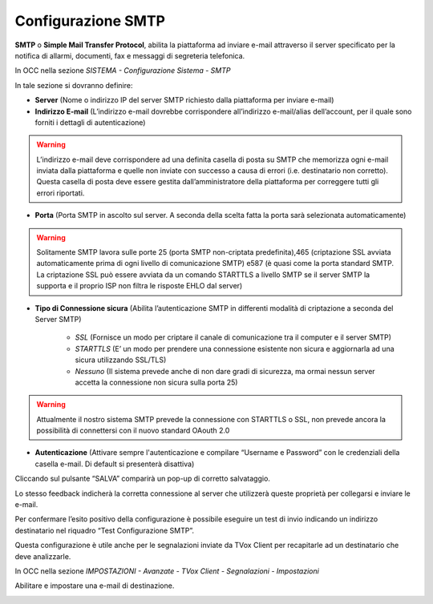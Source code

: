 .. _smtp:

===================
Configurazione SMTP
===================

**SMTP** o **Simple Mail Transfer Protocol**, abilita la piattaforma ad inviare e-mail attraverso il server specificato per la notifica di allarmi, documenti, fax e messaggi di segreteria telefonica.

In OCC nella sezione *SISTEMA - Configurazione Sistema - SMTP*

.. image:: /images/TVOX/Sistema/ConfigurazioneSistema/SMTP/SMTP.png

In tale sezione si dovranno definire:

- **Server** (Nome o indirizzo IP del server SMTP richiesto dalla piattaforma per inviare e-mail)

- **Indirizzo E-mail** (L’indirizzo e-mail dovrebbe corrispondere all’indirizzo e-mail/alias dell’account, per il quale sono forniti i dettagli di autenticazione)

.. warning:: L’indirizzo e-mail deve corrispondere ad una definita casella di posta su SMTP che memorizza ogni e-mail inviata dalla piattaforma e quelle non inviate con successo a causa di errori (i.e. destinatario non corretto). Questa casella di posta deve essere gestita dall’amministratore della piattaforma per correggere tutti gli errori riportati.

- **Porta** (Porta SMTP in ascolto sul server. A seconda della scelta fatta la porta sarà selezionata automaticamente)

.. warning:: Solitamente SMTP lavora sulle porte 25 (porta SMTP non-criptata predefinita),465 (criptazione SSL avviata automaticamente prima di ogni livello di comunicazione SMTP) e587 (è quasi come la porta standard SMTP. La criptazione SSL può essere avviata da un comando STARTTLS a livello SMTP se il server SMTP la supporta e il proprio ISP non filtra le risposte EHLO dal server)

- **Tipo di Connessione sicura** (Abilita l’autenticazione SMTP in differenti modalità di criptazione a seconda del Server SMTP)


     - *SSL*  (Fornisce un modo per criptare il canale di comunicazione tra il computer e il server SMTP)
     - *STARTTLS*  (E’ un modo per prendere una connessione esistente non sicura e aggiornarla ad una sicura utilizzando SSL/TLS)
     - *Nessuno* (Il sistema prevede anche di non dare gradi di sicurezza, ma ormai nessun server accetta la connessione non sicura sulla porta 25)

.. warning:: Attualmente il nostro sistema SMTP prevede la connessione con STARTTLS o SSL, non prevede ancora la possibilità di connettersi con il nuovo standard OAouth 2.0


- **Autenticazione** (Attivare sempre l'autenticazione e compilare “Username e Password” con le credenziali della casella e-mail. Di default si presenterà disattiva)

Cliccando sul pulsante “SALVA” comparirà un pop-up di corretto salvataggio. 

Lo stesso feedback indicherà la corretta connessione al server che utilizzerà queste proprietà per collegarsi e inviare le e-mail.

Per confermare l’esito positivo della configurazione è possibile eseguire un test di invio indicando un indirizzo destinatario nel riquadro “Test Configurazione SMTP”.

Questa configurazione è utile anche per le segnalazioni inviate da TVox Client per recapitarle ad un destinatario che deve analizzarle.

In OCC nella sezione *IMPOSTAZIONI - Avanzate -  TVox Client -  Segnalazioni -  Impostazioni*

Abilitare e impostare una e-mail di destinazione.

.. image:: /images/TVOX/Sistema/ConfigurazioneSistema/SMTP/segnalazioni.png
